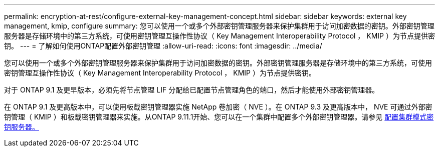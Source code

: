---
permalink: encryption-at-rest/configure-external-key-management-concept.html 
sidebar: sidebar 
keywords: external key management, kmip, configure 
summary: 您可以使用一个或多个外部密钥管理服务器来保护集群用于访问加密数据的密钥。外部密钥管理服务器是存储环境中的第三方系统，可使用密钥管理互操作性协议（ Key Management Interoperability Protocol ， KMIP ）为节点提供密钥。 
---
= 了解如何使用ONTAP配置外部密钥管理
:allow-uri-read: 
:icons: font
:imagesdir: ../media/


[role="lead"]
您可以使用一个或多个外部密钥管理服务器来保护集群用于访问加密数据的密钥。外部密钥管理服务器是存储环境中的第三方系统，可使用密钥管理互操作性协议（ Key Management Interoperability Protocol ， KMIP ）为节点提供密钥。

对于 ONTAP 9.1 及更早版本，必须先将节点管理 LIF 分配给已配置节点管理角色的端口，然后才能使用外部密钥管理器。

在 ONTAP 9.1 及更高版本中，可以使用板载密钥管理器实施 NetApp 卷加密（ NVE ）。在 ONTAP 9.3 及更高版本中， NVE 可通过外部密钥管理（ KMIP ）和板载密钥管理器来实施。从ONTAP 9.11.1开始、您可以在一个集群中配置多个外部密钥管理器。请参见 xref:configure-cluster-key-server-task.html[配置集群模式密钥服务器。]
